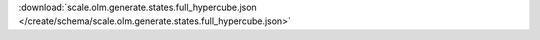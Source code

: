 
.. jsonschema:: scale.olm.generate.states.full_hypercube.json
    :lift_description:
    :auto_reference:

:download:`scale.olm.generate.states.full_hypercube.json </create/schema/scale.olm.generate.states.full_hypercube.json>`
    